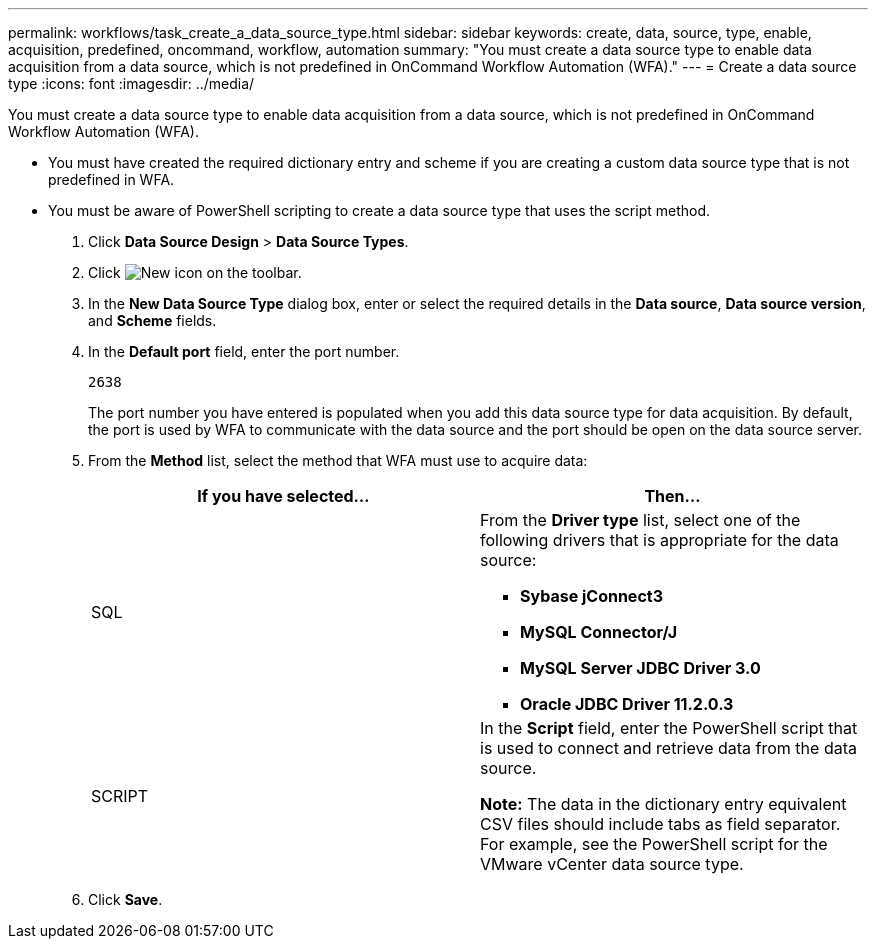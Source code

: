 ---
permalink: workflows/task_create_a_data_source_type.html
sidebar: sidebar
keywords: create, data, source, type, enable, acquisition, predefined, oncommand, workflow, automation
summary: "You must create a data source type to enable data acquisition from a data source, which is not predefined in OnCommand Workflow Automation (WFA)."
---
= Create a data source type
:icons: font
:imagesdir: ../media/

[.lead]
You must create a data source type to enable data acquisition from a data source, which is not predefined in OnCommand Workflow Automation (WFA).

* You must have created the required dictionary entry and scheme if you are creating a custom data source type that is not predefined in WFA.
* You must be aware of PowerShell scripting to create a data source type that uses the script method.

. Click *Data Source Design* > *Data Source Types*.
. Click image:../media/new_wfa_icon.gif[New icon] on the toolbar.
. In the *New Data Source Type* dialog box, enter or select the required details in the *Data source*, *Data source version*, and *Scheme* fields.
. In the *Default port* field, enter the port number.
+
`2638`
+
The port number you have entered is populated when you add this data source type for data acquisition. By default, the port is used by WFA to communicate with the data source and the port should be open on the data source server.

. From the *Method* list, select the method that WFA must use to acquire data:
+
[cols="2*",options="header"]
|===
| If you have selected...| Then...
a|
SQL
a|
From the *Driver type* list, select one of the following drivers that is appropriate for the data source:

 ** *Sybase jConnect3*
 ** *MySQL Connector/J*
 ** *MySQL Server JDBC Driver 3.0*
 ** *Oracle JDBC Driver 11.2.0.3*

a|
SCRIPT
a|
In the *Script* field, enter the PowerShell script that is used to connect and retrieve data from the data source.

*Note:* The data in the dictionary entry equivalent CSV files should include tabs as field separator. For example, see the PowerShell script for the VMware vCenter data source type.
|===

. Click *Save*.
